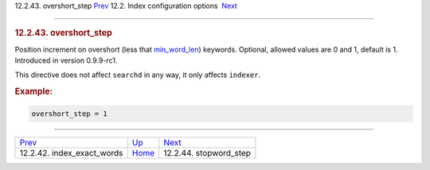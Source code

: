 .. raw:: html

   <div class="navheader">

12.2.43. overshort\_step
`Prev <conf-index-exact-words.html>`__ 
12.2. Index configuration options
 `Next <conf-stopword-step.html>`__

--------------

.. raw:: html

   </div>

.. raw:: html

   <div class="sect2">

.. raw:: html

   <div class="titlepage">

.. raw:: html

   <div>

.. raw:: html

   <div>

.. rubric:: 12.2.43. overshort\_step
   :name: overshort_step
   :class: title

.. raw:: html

   </div>

.. raw:: html

   </div>

.. raw:: html

   </div>

Position increment on overshort (less that
`min\_word\_len <conf-min-word-len.html>`__) keywords. Optional, allowed
values are 0 and 1, default is 1. Introduced in version 0.9.9-rc1.

This directive does not affect ``searchd`` in any way, it only affects
``indexer``.

.. rubric:: Example:
   :name: example

.. code:: programlisting

    overshort_step = 1

.. raw:: html

   </div>

.. raw:: html

   <div class="navfooter">

--------------

+-------------------------------------------+---------------------------------+---------------------------------------+
| `Prev <conf-index-exact-words.html>`__    | `Up <confgroup-index.html>`__   |  `Next <conf-stopword-step.html>`__   |
+-------------------------------------------+---------------------------------+---------------------------------------+
| 12.2.42. index\_exact\_words              | `Home <index.html>`__           |  12.2.44. stopword\_step              |
+-------------------------------------------+---------------------------------+---------------------------------------+

.. raw:: html

   </div>

